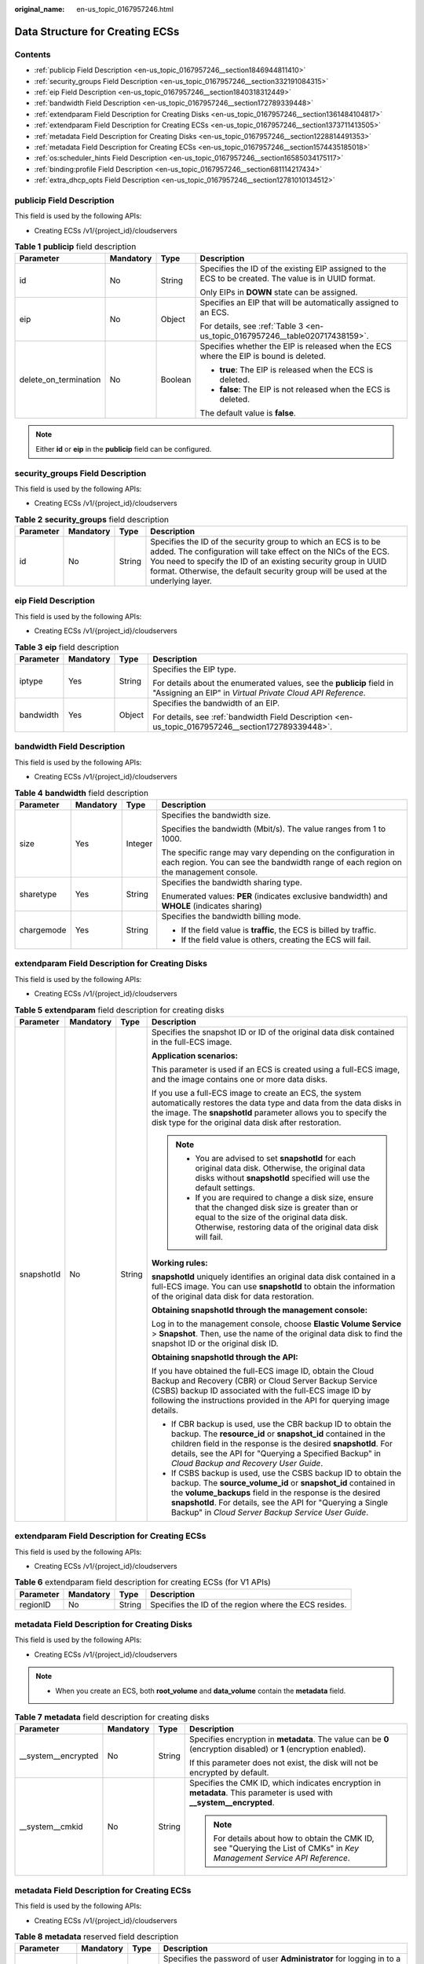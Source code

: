 :original_name: en-us_topic_0167957246.html

.. _en-us_topic_0167957246:

Data Structure for Creating ECSs
================================

Contents
--------

-  :ref:`publicip Field Description <en-us_topic_0167957246__section1846944811410>`
-  :ref:`security_groups Field Description <en-us_topic_0167957246__section332191084315>`
-  :ref:`eip Field Description <en-us_topic_0167957246__section1840318312449>`
-  :ref:`bandwidth Field Description <en-us_topic_0167957246__section172789339448>`
-  :ref:`extendparam Field Description for Creating Disks <en-us_topic_0167957246__section1361484104817>`
-  :ref:`extendparam Field Description for Creating ECSs <en-us_topic_0167957246__section1373711413505>`
-  :ref:`metadata Field Description for Creating Disks <en-us_topic_0167957246__section1228814491353>`
-  :ref:`metadata Field Description for Creating ECSs <en-us_topic_0167957246__section1574435185018>`
-  :ref:`os:scheduler_hints Field Description <en-us_topic_0167957246__section16585034175117>`
-  :ref:`binding:profile Field Description <en-us_topic_0167957246__section681114217434>`
-  :ref:`extra_dhcp_opts Field Description <en-us_topic_0167957246__section12781010134512>`

.. _en-us_topic_0167957246__section1846944811410:

**publicip** Field Description
------------------------------

This field is used by the following APIs:

-  Creating ECSs /v1/{project_id}/cloudservers

.. _en-us_topic_0167957246__table2785183710710:

.. table:: **Table 1** **publicip** field description

   +-----------------------+-----------------+-----------------+------------------------------------------------------------------------------------------------------+
   | Parameter             | Mandatory       | Type            | Description                                                                                          |
   +=======================+=================+=================+======================================================================================================+
   | id                    | No              | String          | Specifies the ID of the existing EIP assigned to the ECS to be created. The value is in UUID format. |
   |                       |                 |                 |                                                                                                      |
   |                       |                 |                 | Only EIPs in **DOWN** state can be assigned.                                                         |
   +-----------------------+-----------------+-----------------+------------------------------------------------------------------------------------------------------+
   | eip                   | No              | Object          | Specifies an EIP that will be automatically assigned to an ECS.                                      |
   |                       |                 |                 |                                                                                                      |
   |                       |                 |                 | For details, see :ref:`Table 3 <en-us_topic_0167957246__table020717438159>`.                         |
   +-----------------------+-----------------+-----------------+------------------------------------------------------------------------------------------------------+
   | delete_on_termination | No              | Boolean         | Specifies whether the EIP is released when the ECS where the EIP is bound is deleted.                |
   |                       |                 |                 |                                                                                                      |
   |                       |                 |                 | -  **true**: The EIP is released when the ECS is deleted.                                            |
   |                       |                 |                 | -  **false**: The EIP is not released when the ECS is deleted.                                       |
   |                       |                 |                 |                                                                                                      |
   |                       |                 |                 | The default value is **false**.                                                                      |
   +-----------------------+-----------------+-----------------+------------------------------------------------------------------------------------------------------+

.. note::

   Either **id** or **eip** in the **publicip** field can be configured.

.. _en-us_topic_0167957246__section332191084315:

**security_groups** Field Description
-------------------------------------

This field is used by the following APIs:

-  Creating ECSs /v1/{project_id}/cloudservers

.. _en-us_topic_0167957246__table1698566599:

.. table:: **Table 2** **security_groups** field description

   +-----------+-----------+--------+----------------------------------------------------------------------------------------------------------------------------------------------------------------------------------------------------------------------------------------------------------------------------------------+
   | Parameter | Mandatory | Type   | Description                                                                                                                                                                                                                                                                            |
   +===========+===========+========+========================================================================================================================================================================================================================================================================================+
   | id        | No        | String | Specifies the ID of the security group to which an ECS is to be added. The configuration will take effect on the NICs of the ECS. You need to specify the ID of an existing security group in UUID format. Otherwise, the default security group will be used at the underlying layer. |
   +-----------+-----------+--------+----------------------------------------------------------------------------------------------------------------------------------------------------------------------------------------------------------------------------------------------------------------------------------------+

.. _en-us_topic_0167957246__section1840318312449:

**eip** Field Description
-------------------------

This field is used by the following APIs:

-  Creating ECSs /v1/{project_id}/cloudservers

.. _en-us_topic_0167957246__table020717438159:

.. table:: **Table 3** **eip** field description

   +-----------------+-----------------+-----------------+-------------------------------------------------------------------------------------------------------------------------------------+
   | Parameter       | Mandatory       | Type            | Description                                                                                                                         |
   +=================+=================+=================+=====================================================================================================================================+
   | iptype          | Yes             | String          | Specifies the EIP type.                                                                                                             |
   |                 |                 |                 |                                                                                                                                     |
   |                 |                 |                 | For details about the enumerated values, see the **publicip** field in "Assigning an EIP" in *Virtual Private Cloud API Reference*. |
   +-----------------+-----------------+-----------------+-------------------------------------------------------------------------------------------------------------------------------------+
   | bandwidth       | Yes             | Object          | Specifies the bandwidth of an EIP.                                                                                                  |
   |                 |                 |                 |                                                                                                                                     |
   |                 |                 |                 | For details, see :ref:`bandwidth Field Description <en-us_topic_0167957246__section172789339448>`.                                  |
   +-----------------+-----------------+-----------------+-------------------------------------------------------------------------------------------------------------------------------------+

.. _en-us_topic_0167957246__section172789339448:

**bandwidth** Field Description
-------------------------------

This field is used by the following APIs:

-  Creating ECSs /v1/{project_id}/cloudservers

.. table:: **Table 4** **bandwidth** field description

   +-----------------+-----------------+-----------------+------------------------------------------------------------------------------------------------------------------------------------------------------+
   | Parameter       | Mandatory       | Type            | Description                                                                                                                                          |
   +=================+=================+=================+======================================================================================================================================================+
   | size            | Yes             | Integer         | Specifies the bandwidth size.                                                                                                                        |
   |                 |                 |                 |                                                                                                                                                      |
   |                 |                 |                 | Specifies the bandwidth (Mbit/s). The value ranges from 1 to 1000.                                                                                   |
   |                 |                 |                 |                                                                                                                                                      |
   |                 |                 |                 | The specific range may vary depending on the configuration in each region. You can see the bandwidth range of each region on the management console. |
   +-----------------+-----------------+-----------------+------------------------------------------------------------------------------------------------------------------------------------------------------+
   | sharetype       | Yes             | String          | Specifies the bandwidth sharing type.                                                                                                                |
   |                 |                 |                 |                                                                                                                                                      |
   |                 |                 |                 | Enumerated values: **PER** (indicates exclusive bandwidth) and **WHOLE** (indicates sharing)                                                         |
   +-----------------+-----------------+-----------------+------------------------------------------------------------------------------------------------------------------------------------------------------+
   | chargemode      | Yes             | String          | Specifies the bandwidth billing mode.                                                                                                                |
   |                 |                 |                 |                                                                                                                                                      |
   |                 |                 |                 | -  If the field value is **traffic**, the ECS is billed by traffic.                                                                                  |
   |                 |                 |                 | -  If the field value is others, creating the ECS will fail.                                                                                         |
   +-----------------+-----------------+-----------------+------------------------------------------------------------------------------------------------------------------------------------------------------+

.. _en-us_topic_0167957246__section1361484104817:

**extendparam** Field Description for Creating Disks
----------------------------------------------------

This field is used by the following APIs:

-  Creating ECSs /v1/{project_id}/cloudservers

.. _en-us_topic_0167957246__table7562101331712:

.. table:: **Table 5** **extendparam** field description for creating disks

   +-----------------+-----------------+-----------------+-------------------------------------------------------------------------------------------------------------------------------------------------------------------------------------------------------------------------------------------------------------------------------------------------------------------+
   | Parameter       | Mandatory       | Type            | Description                                                                                                                                                                                                                                                                                                       |
   +=================+=================+=================+===================================================================================================================================================================================================================================================================================================================+
   | snapshotId      | No              | String          | Specifies the snapshot ID or ID of the original data disk contained in the full-ECS image.                                                                                                                                                                                                                        |
   |                 |                 |                 |                                                                                                                                                                                                                                                                                                                   |
   |                 |                 |                 | **Application scenarios:**                                                                                                                                                                                                                                                                                        |
   |                 |                 |                 |                                                                                                                                                                                                                                                                                                                   |
   |                 |                 |                 | This parameter is used if an ECS is created using a full-ECS image, and the image contains one or more data disks.                                                                                                                                                                                                |
   |                 |                 |                 |                                                                                                                                                                                                                                                                                                                   |
   |                 |                 |                 | If you use a full-ECS image to create an ECS, the system automatically restores the data type and data from the data disks in the image. The **snapshotId** parameter allows you to specify the disk type for the original data disk after restoration.                                                           |
   |                 |                 |                 |                                                                                                                                                                                                                                                                                                                   |
   |                 |                 |                 | .. note::                                                                                                                                                                                                                                                                                                         |
   |                 |                 |                 |                                                                                                                                                                                                                                                                                                                   |
   |                 |                 |                 |    -  You are advised to set **snapshotId** for each original data disk. Otherwise, the original data disks without **snapshotId** specified will use the default settings.                                                                                                                                       |
   |                 |                 |                 |    -  If you are required to change a disk size, ensure that the changed disk size is greater than or equal to the size of the original data disk. Otherwise, restoring data of the original data disk will fail.                                                                                                 |
   |                 |                 |                 |                                                                                                                                                                                                                                                                                                                   |
   |                 |                 |                 | **Working rules:**                                                                                                                                                                                                                                                                                                |
   |                 |                 |                 |                                                                                                                                                                                                                                                                                                                   |
   |                 |                 |                 | **snapshotId** uniquely identifies an original data disk contained in a full-ECS image. You can use **snapshotId** to obtain the information of the original data disk for data restoration.                                                                                                                      |
   |                 |                 |                 |                                                                                                                                                                                                                                                                                                                   |
   |                 |                 |                 | **Obtaining snapshotId through the management console:**                                                                                                                                                                                                                                                          |
   |                 |                 |                 |                                                                                                                                                                                                                                                                                                                   |
   |                 |                 |                 | Log in to the management console, choose **Elastic Volume Service** > **Snapshot**. Then, use the name of the original data disk to find the snapshot ID or the original disk ID.                                                                                                                                 |
   |                 |                 |                 |                                                                                                                                                                                                                                                                                                                   |
   |                 |                 |                 | **Obtaining snapshotId through the API:**                                                                                                                                                                                                                                                                         |
   |                 |                 |                 |                                                                                                                                                                                                                                                                                                                   |
   |                 |                 |                 | If you have obtained the full-ECS image ID, obtain the Cloud Backup and Recovery (CBR) or Cloud Server Backup Service (CSBS) backup ID associated with the full-ECS image ID by following the instructions provided in the API for querying image details.                                                        |
   |                 |                 |                 |                                                                                                                                                                                                                                                                                                                   |
   |                 |                 |                 | -  If CBR backup is used, use the CBR backup ID to obtain the backup. The **resource_id** or **snapshot_id** contained in the children field in the response is the desired **snapshotId**. For details, see the API for "Querying a Specified Backup" in *Cloud Backup and Recovery User Guide*.                 |
   |                 |                 |                 | -  If CSBS backup is used, use the CSBS backup ID to obtain the backup. The **source_volume_id** or **snapshot_id** contained in the **volume_backups** field in the response is the desired **snapshotId**. For details, see the API for "Querying a Single Backup" in *Cloud Server Backup Service User Guide*. |
   +-----------------+-----------------+-----------------+-------------------------------------------------------------------------------------------------------------------------------------------------------------------------------------------------------------------------------------------------------------------------------------------------------------------+

.. _en-us_topic_0167957246__section1373711413505:

**extendparam** Field Description for Creating ECSs
---------------------------------------------------

This field is used by the following APIs:

-  Creating ECSs /v1/{project_id}/cloudservers

.. _en-us_topic_0167957246__table1137234112314:

.. table:: **Table 6** extendparam field description for creating ECSs (for V1 APIs)

   +-----------+-----------+--------+-------------------------------------------------------+
   | Parameter | Mandatory | Type   | Description                                           |
   +===========+===========+========+=======================================================+
   | regionID  | No        | String | Specifies the ID of the region where the ECS resides. |
   +-----------+-----------+--------+-------------------------------------------------------+

.. _en-us_topic_0167957246__section1228814491353:

**metadata** Field Description for Creating Disks
-------------------------------------------------

This field is used by the following APIs:

-  Creating ECSs /v1/{project_id}/cloudservers

.. note::

   -  When you create an ECS, both **root_volume** and **data_volume** contain the **metadata** field.

.. table:: **Table 7** **metadata** field description for creating disks

   +----------------------+-----------------+-----------------+---------------------------------------------------------------------------------------------------------------------------+
   | Parameter            | Mandatory       | Type            | Description                                                                                                               |
   +======================+=================+=================+===========================================================================================================================+
   | \__system__encrypted | No              | String          | Specifies encryption in **metadata**. The value can be **0** (encryption disabled) or **1** (encryption enabled).         |
   |                      |                 |                 |                                                                                                                           |
   |                      |                 |                 | If this parameter does not exist, the disk will not be encrypted by default.                                              |
   +----------------------+-----------------+-----------------+---------------------------------------------------------------------------------------------------------------------------+
   | \__system__cmkid     | No              | String          | Specifies the CMK ID, which indicates encryption in **metadata**. This parameter is used with **\__system__encrypted**.   |
   |                      |                 |                 |                                                                                                                           |
   |                      |                 |                 | .. note::                                                                                                                 |
   |                      |                 |                 |                                                                                                                           |
   |                      |                 |                 |    For details about how to obtain the CMK ID, see "Querying the List of CMKs" in *Key Management Service API Reference*. |
   +----------------------+-----------------+-----------------+---------------------------------------------------------------------------------------------------------------------------+

.. _en-us_topic_0167957246__section1574435185018:

metadata Field Description for Creating ECSs
--------------------------------------------

This field is used by the following APIs:

-  Creating ECSs /v1/{project_id}/cloudservers

.. _en-us_topic_0167957246__table2373623012315:

.. table:: **Table 8** **metadata** reserved field description

   +-----------------+-----------------+-----------------+-----------------------------------------------------------------------------------------------------------------------------------------------------------------------------------------------------------------------------+
   | Parameter       | Mandatory       | Type            | Description                                                                                                                                                                                                                 |
   +=================+=================+=================+=============================================================================================================================================================================================================================+
   | admin_pass      | No              | String          | Specifies the password of user **Administrator** for logging in to a Windows ECS. For details, see :ref:`Function <en-us_topic_0020212668__section61372619>`.                                                               |
   |                 |                 |                 |                                                                                                                                                                                                                             |
   |                 |                 |                 | .. note::                                                                                                                                                                                                                   |
   |                 |                 |                 |                                                                                                                                                                                                                             |
   |                 |                 |                 |    This parameter is mandatory when a Windows ECS using password authentication is created.                                                                                                                                 |
   +-----------------+-----------------+-----------------+-----------------------------------------------------------------------------------------------------------------------------------------------------------------------------------------------------------------------------+
   | op_svc_userid   | No              | String          | Specifies the user ID.                                                                                                                                                                                                      |
   +-----------------+-----------------+-----------------+-----------------------------------------------------------------------------------------------------------------------------------------------------------------------------------------------------------------------------+
   | agency_name     | No              | String          | Specifies the IAM agency name.                                                                                                                                                                                              |
   |                 |                 |                 |                                                                                                                                                                                                                             |
   |                 |                 |                 | An agency is created by a tenant administrator on Identity and Access Management (IAM) to provide temporary credentials for ECSs to access cloud services.                                                                  |
   +-----------------+-----------------+-----------------+-----------------------------------------------------------------------------------------------------------------------------------------------------------------------------------------------------------------------------+
   | BYOL            | No              | String          | If you have an OS or a software license (a license certified based on the number of physical servers and cores), you can migrate your services to the cloud platform in BYOL mode to continue using your existing licenses. |
   |                 |                 |                 |                                                                                                                                                                                                                             |
   |                 |                 |                 | -  **True**: Use your existing licenses.                                                                                                                                                                                    |
   |                 |                 |                 | -  **False**: System licenses are used.                                                                                                                                                                                     |
   +-----------------+-----------------+-----------------+-----------------------------------------------------------------------------------------------------------------------------------------------------------------------------------------------------------------------------+

.. _en-us_topic_0167957246__section16585034175117:

**os:scheduler_hints** Field Description
----------------------------------------

This field is used by the following APIs:

-  Creating ECSs /v1/{project_id}/cloudservers
-  Creating ECSs (native API): /v2.1/{project_id}/servers

.. _en-us_topic_0167957246__table24430409172542:

.. table:: **Table 9** **os:scheduler_hints** field description (request parameters)

   +-------------------+-----------------+-----------------+------------------------------------------------------------------------------------------------------------------------------------------+
   | Parameter         | Mandatory       | Type            | Description                                                                                                                              |
   +===================+=================+=================+==========================================================================================================================================+
   | group             | No              | String          | Specifies an ECS group ID, which is in UUID format.                                                                                      |
   |                   |                 |                 |                                                                                                                                          |
   |                   |                 |                 | Obtain the parameter value from the console or by performing operations provided in :ref:`Querying ECS Groups <en-us_topic_0065817721>`. |
   |                   |                 |                 |                                                                                                                                          |
   |                   |                 |                 | .. note::                                                                                                                                |
   |                   |                 |                 |                                                                                                                                          |
   |                   |                 |                 |    Ensure that the ECS group uses the anti-affinity policy. You are not advised to use other policies.                                   |
   +-------------------+-----------------+-----------------+------------------------------------------------------------------------------------------------------------------------------------------+
   | tenancy           | No              | String          | Creates ECSs on a dedicated or shared host.                                                                                              |
   |                   |                 |                 |                                                                                                                                          |
   |                   |                 |                 | The value of this parameter can be **dedicated** or **shared**.                                                                          |
   +-------------------+-----------------+-----------------+------------------------------------------------------------------------------------------------------------------------------------------+
   | dedicated_host_id | No              | String          | Specifies the dedicated host ID.                                                                                                         |
   |                   |                 |                 |                                                                                                                                          |
   |                   |                 |                 | .. note::                                                                                                                                |
   |                   |                 |                 |                                                                                                                                          |
   |                   |                 |                 |    A DeH ID takes effect only when **tenancy** is set to **dedicated**.                                                                  |
   +-------------------+-----------------+-----------------+------------------------------------------------------------------------------------------------------------------------------------------+

.. _en-us_topic_0167957246__table3756175217341:

.. table:: **Table 10** **os:scheduler_hints** field description (response parameters)

   +-----------------------+-----------------------+------------------------------------------------------------------------------------------------------------------------------------------+
   | Parameter             | Type                  | Description                                                                                                                              |
   +=======================+=======================+==========================================================================================================================================+
   | group                 | Array of strings      | Specifies an ECS group ID, which is in UUID format.                                                                                      |
   |                       |                       |                                                                                                                                          |
   |                       |                       | Obtain the parameter value from the console or by performing operations provided in :ref:`Querying ECS Groups <en-us_topic_0065817721>`. |
   +-----------------------+-----------------------+------------------------------------------------------------------------------------------------------------------------------------------+
   | tenancy               | Array of strings      | Creates ECSs on a dedicated or shared host.                                                                                              |
   |                       |                       |                                                                                                                                          |
   |                       |                       | The value of this parameter can be **dedicated** or **shared**.                                                                          |
   +-----------------------+-----------------------+------------------------------------------------------------------------------------------------------------------------------------------+
   | dedicated_host_id     | Array of strings      | Specifies the dedicated host ID.                                                                                                         |
   |                       |                       |                                                                                                                                          |
   |                       |                       | .. note::                                                                                                                                |
   |                       |                       |                                                                                                                                          |
   |                       |                       |    A DeH ID takes effect only when **tenancy** is set to **dedicated**.                                                                  |
   +-----------------------+-----------------------+------------------------------------------------------------------------------------------------------------------------------------------+

.. _en-us_topic_0167957246__section681114217434:

**binding:profile** Field Description
-------------------------------------

This field is used by the following APIs:

-  Creating ECSs: /v1/{project_id}/cloudservers

.. _en-us_topic_0167957246__table42451440577:

.. table:: **Table 11** **binding:profile** field description

   +-------------------------+-----------------+-----------------+-----------------------------------------------------------------------------+
   | Parameter               | Mandatory       | Type            | Description                                                                 |
   +=========================+=================+=================+=============================================================================+
   | disable_security_groups | No              | Boolean         | Indicates that a HANA ECS NIC is not added to a security group.             |
   |                         |                 |                 |                                                                             |
   |                         |                 |                 | .. note::                                                                   |
   |                         |                 |                 |                                                                             |
   |                         |                 |                 |    -  A primary HANA ECS NIC must be added to a security group.             |
   |                         |                 |                 |    -  At most one HANA ECS NIC is allowed not to add to any security group. |
   +-------------------------+-----------------+-----------------+-----------------------------------------------------------------------------+

.. _en-us_topic_0167957246__section12781010134512:

**extra_dhcp_opts** Field Description
-------------------------------------

This field is used by the following APIs:

-  Creating ECSs: /v1/{project_id}/cloudservers

.. _en-us_topic_0167957246__table93959401279:

.. table:: **Table 12** **extra_dhcp_opts** field description

   +-----------+-----------+---------+--------------------------------------------------------+
   | Parameter | Mandatory | Type    | Description                                            |
   +===========+===========+=========+========================================================+
   | opt_value | Yes       | Integer | Specifies the NIC MTU, which ranges from 1280 to 8888. |
   +-----------+-----------+---------+--------------------------------------------------------+
   | opt_name  | Yes       | String  | Set the parameter value to **26**.                     |
   +-----------+-----------+---------+--------------------------------------------------------+
